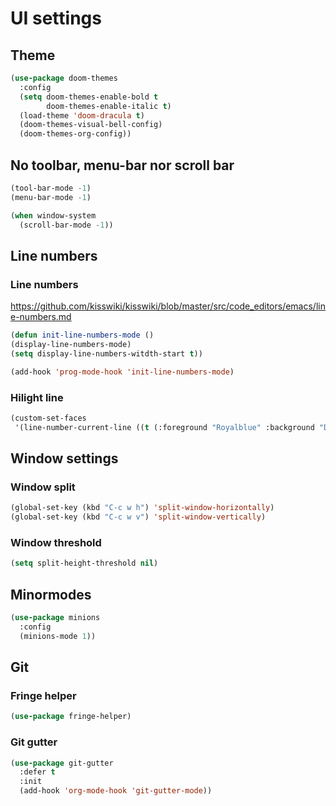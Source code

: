 * UI settings
** Theme
#+BEGIN_SRC emacs-lisp
(use-package doom-themes
  :config
  (setq doom-themes-enable-bold t
        doom-themes-enable-italic t)
  (load-theme 'doom-dracula t)
  (doom-themes-visual-bell-config)
  (doom-themes-org-config))
#+END_SRC
** No toolbar, menu-bar nor scroll bar
#+BEGIN_SRC emacs-lisp
(tool-bar-mode -1)
(menu-bar-mode -1)

(when window-system
  (scroll-bar-mode -1))
#+END_SRC

** Line numbers
*** Line numbers
[[https://github.com/kisswiki/kisswiki/blob/master/src/code_editors/emacs/line-numbers.md][https://github.com/kisswiki/kisswiki/blob/master/src/code_editors/emacs/line-numbers.md]]
#+BEGIN_SRC emacs-lisp
(defun init-line-numbers-mode ()
(display-line-numbers-mode)
(setq display-line-numbers-witdth-start t))

(add-hook 'prog-mode-hook 'init-line-numbers-mode)
#+END_SRC
*** Hilight line
#+BEGIN_SRC emacs-lisp
(custom-set-faces
 '(line-number-current-line ((t (:foreground "Royalblue" :background "DarkGray")))))
#+END_SRC
** Window settings
*** Window split
#+BEGIN_SRC emacs-lisp
(global-set-key (kbd "C-c w h") 'split-window-horizontally)
(global-set-key (kbd "C-c w v") 'split-window-vertically)
#+END_SRC

*** Window threshold
#+BEGIN_SRC emacs-lisp
(setq split-height-threshold nil)
#+END_SRC

** Minormodes
#+BEGIN_SRC emacs-lisp
(use-package minions
  :config
  (minions-mode 1))
#+END_SRC

** Git
*** Fringe helper
#+BEGIN_SRC emacs-lisp
(use-package fringe-helper)
#+END_SRC

*** Git gutter
#+BEGIN_SRC emacs-lisp
(use-package git-gutter
  :defer t
  :init
  (add-hook 'org-mode-hook 'git-gutter-mode))
#+END_SRC
